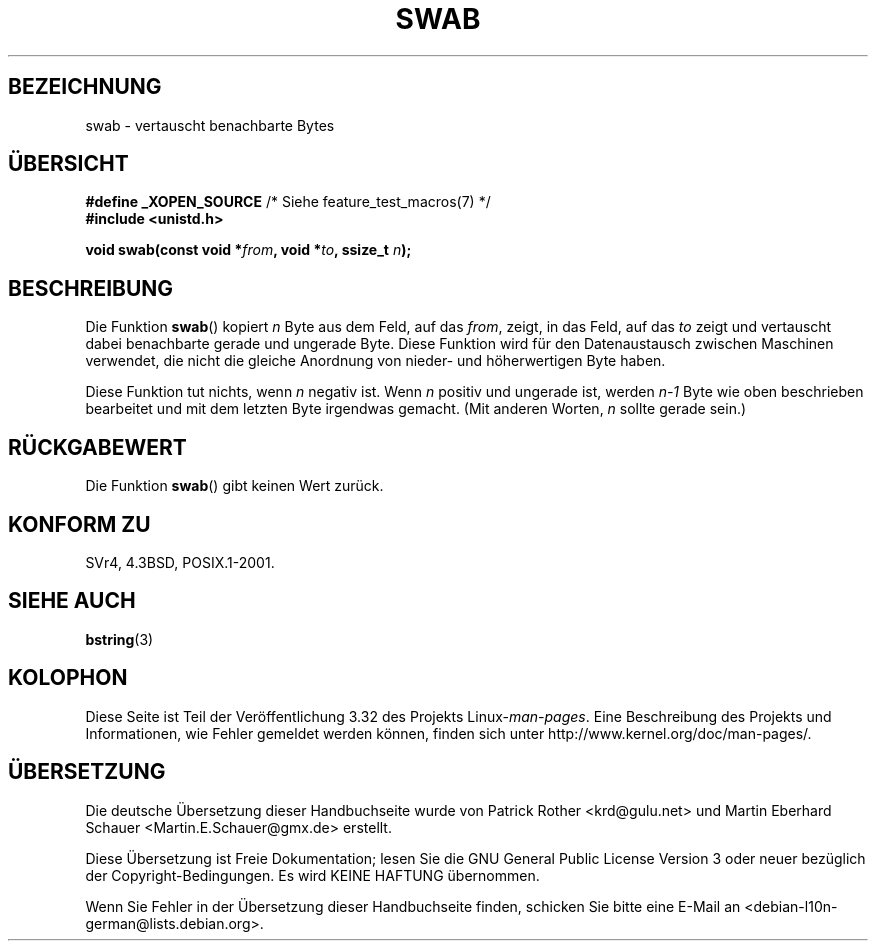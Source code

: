 .\" Copyright 1993 David Metcalfe (david@prism.demon.co.uk)
.\"
.\" Permission is granted to make and distribute verbatim copies of this
.\" manual provided the copyright notice and this permission notice are
.\" preserved on all copies.
.\"
.\" Permission is granted to copy and distribute modified versions of this
.\" manual under the conditions for verbatim copying, provided that the
.\" entire resulting derived work is distributed under the terms of a
.\" permission notice identical to this one.
.\"
.\" Since the Linux kernel and libraries are constantly changing, this
.\" manual page may be incorrect or out-of-date.  The author(s) assume no
.\" responsibility for errors or omissions, or for damages resulting from
.\" the use of the information contained herein.  The author(s) may not
.\" have taken the same level of care in the production of this manual,
.\" which is licensed free of charge, as they might when working
.\" professionally.
.\"
.\" Formatted or processed versions of this manual, if unaccompanied by
.\" the source, must acknowledge the copyright and authors of this work.
.\"
.\" References consulted:
.\"     Linux libc source code
.\"     Lewine's _POSIX Programmer's Guide_ (O'Reilly & Associates, 1991)
.\"     386BSD man pages
.\" Modified Sat Jul 24 17:52:15 1993 by Rik Faith (faith@cs.unc.edu)
.\" Modified 2001-12-15, aeb
.\"*******************************************************************
.\"
.\" This file was generated with po4a. Translate the source file.
.\"
.\"*******************************************************************
.TH SWAB 3 "15. Dezember 2001" "" Linux\-Programmierhandbuch
.SH BEZEICHNUNG
swab \- vertauscht benachbarte Bytes
.SH ÜBERSICHT
.nf
\fB#define _XOPEN_SOURCE\fP       /* Siehe feature_test_macros(7) */
\fB#include <unistd.h>\fP
.sp
\fBvoid swab(const void *\fP\fIfrom\fP\fB, void *\fP\fIto\fP\fB, ssize_t \fP\fIn\fP\fB);\fP
.fi
.SH BESCHREIBUNG
Die Funktion \fBswab\fP() kopiert \fIn\fP Byte aus dem Feld, auf das \fIfrom\fP,
zeigt, in das Feld, auf das \fIto\fP zeigt und vertauscht dabei benachbarte
gerade und ungerade Byte. Diese Funktion wird für den Datenaustausch
zwischen Maschinen verwendet, die nicht die gleiche Anordnung von nieder\-
und höherwertigen Byte haben.
.LP
Diese Funktion tut nichts, wenn \fIn\fP negativ ist. Wenn \fIn\fP positiv und
ungerade ist, werden \fIn\-1\fP Byte wie oben beschrieben bearbeitet und mit dem
letzten Byte irgendwas gemacht. (Mit anderen Worten, \fIn\fP sollte gerade
sein.)
.SH RÜCKGABEWERT
Die Funktion \fBswab\fP() gibt keinen Wert zurück.
.SH "KONFORM ZU"
SVr4, 4.3BSD, POSIX.1\-2001.
.SH "SIEHE AUCH"
\fBbstring\fP(3)
.SH KOLOPHON
Diese Seite ist Teil der Veröffentlichung 3.32 des Projekts
Linux\-\fIman\-pages\fP. Eine Beschreibung des Projekts und Informationen, wie
Fehler gemeldet werden können, finden sich unter
http://www.kernel.org/doc/man\-pages/.

.SH ÜBERSETZUNG
Die deutsche Übersetzung dieser Handbuchseite wurde von
Patrick Rother <krd@gulu.net>
und
Martin Eberhard Schauer <Martin.E.Schauer@gmx.de>
erstellt.

Diese Übersetzung ist Freie Dokumentation; lesen Sie die
GNU General Public License Version 3 oder neuer bezüglich der
Copyright-Bedingungen. Es wird KEINE HAFTUNG übernommen.

Wenn Sie Fehler in der Übersetzung dieser Handbuchseite finden,
schicken Sie bitte eine E-Mail an <debian-l10n-german@lists.debian.org>.
